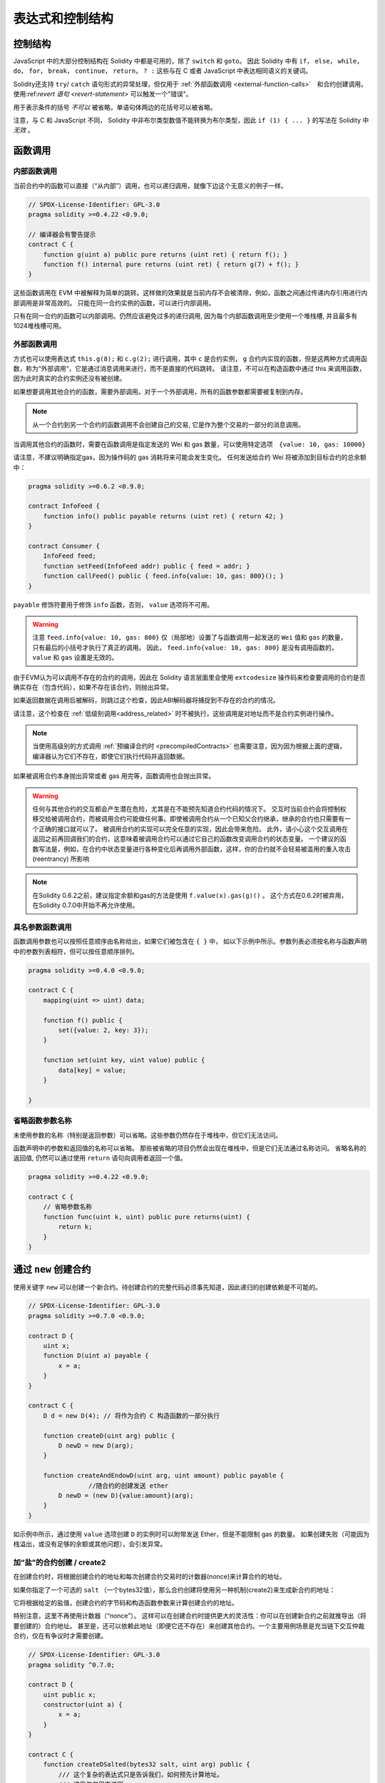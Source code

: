 ##################################
表达式和控制结构
##################################


.. index:: if, else, while, do/while, for, break, continue, return, switch, goto

控制结构
===================

JavaScript 中的大部分控制结构在 Solidity 中都是可用的，除了 ``switch`` 和 ``goto``。
因此 Solidity 中有 ``if``， ``else``， ``while``， ``do``， ``for``， ``break``， ``continue``， ``return``， ``? :`` 这些与在 C 或者 JavaScript 中表达相同语义的关键词。

Solidity还支持 ``try``/ ``catch`` 语句形式的异常处理，但仅用于 :ref:`外部函数调用 <external-function-calls>`　和合约创建调用。
使用:ref:`revert 语句 <revert-statement>` 可以触发一个"错误"。

用于表示条件的括号 *不可以* 被省略，单语句体两边的花括号可以被省略。


注意，与 C 和 JavaScript 不同， Solidity 中非布尔类型数值不能转换为布尔类型，因此 ``if (1) { ... }`` 的写法在 Solidity 中 *无效* 。



.. index:: ! function;call, function;internal, function;external

.. _function-calls:

函数调用
==============

.. _internal-function-calls:

内部函数调用
-----------------------

当前合约中的函数可以直接（“从内部”）调用，也可以递归调用，就像下边这个无意义的例子一样。

.. code-block:: solidity

    // SPDX-License-Identifier: GPL-3.0
    pragma solidity >=0.4.22 <0.9.0;

    // 编译器会有警告提示
    contract C {
        function g(uint a) public pure returns (uint ret) { return f(); }
        function f() internal pure returns (uint ret) { return g(7) + f(); }
    }

这些函数调用在 EVM 中被解释为简单的跳转。这样做的效果就是当前内存不会被清除，例如，函数之间通过传递内存引用进行内部调用是非常高效的。
只能在同一合约实例的函数，可以进行内部调用。

只有在同一合约的函数可以内部调用。仍然应该避免过多的递归调用, 因为每个内部函数调用至少使用一个堆栈槽, 并且最多有1024堆栈槽可用。

.. _external-function-calls:

外部函数调用
-----------------------

方式也可以使用表达式 ``this.g(8);`` 和 ``c.g(2);`` 进行调用，其中 ``c`` 是合约实例， ``g`` 合约内实现的函数，但是这两种方式调用函数，称为“外部调用”，它是通过消息调用来进行，而不是直接的代码跳转。
请注意，不可以在构造函数中通过 this 来调用函数，因为此时真实的合约实例还没有被创建。


如果想要调用其他合约的函数，需要外部调用。对于一个外部调用，所有的函数参数都需要被复制到内存。

.. note::
    从一个合约到另一个合约的函数调用不会创建自己的交易, 它是作为整个交易的一部分的消息调用。

当调用其他合约的函数时，需要在函数调用是指定发送的 Wei 和 gas 数量，可以使用特定选项　``{value: 10, gas: 10000}``

请注意，不建议明确指定gas，因为操作码的 gas 消耗将来可能会发生变化。
任何发送给合约 Wei  将被添加到目标合约的总余额中：

.. code-block:: solidity

    pragma solidity >=0.6.2 <0.9.0;

    contract InfoFeed {
        function info() public payable returns (uint ret) { return 42; }
    }

    contract Consumer {
        InfoFeed feed;
        function setFeed(InfoFeed addr) public { feed = addr; }
        function callFeed() public { feed.info{value: 10, gas: 800}(); }
    }

``payable`` 修饰符要用于修饰 ``info`` 函数，否则， ``value`` 选项将不可用。

.. warning::
  注意 ``feed.info{value: 10, gas: 800}`` 仅（局部地）设置了与函数调用一起发送的 ``Wei`` 值和 ``gas`` 的数量，只有最后的小括号才执行了真正的调用。
  因此， ``feed.info{value: 10, gas: 800}`` 是没有调用函数的， ``value`` 和 ``gas`` 设置是无效的。

由于EVM认为可以调用不存在的合约的调用，因此在 Solidity 语言层面里会使用 ``extcodesize`` 操作码来检查要调用的合约是否确实存在（包含代码），如果不存在该合约，则抛出异常。

如果返回数据在调用后被解码，则跳过这个检查，因此ABI解码器将捕捉到不存在的合约的情况。

请注意，这个检查在 :ref:`低级别调用<address_related>` 时不被执行，这些调用是对地址而不是合约实例进行操作。

.. note::
    
    当使用高级别的方式调用 :ref:`预编译合约时 <precompiledContracts>` 也需要注意，因为因为根据上面的逻辑，编译器认为它们不存在，即使它们执行代码并返回数据。

如果被调用合约本身抛出异常或者 gas 用完等，函数调用也会抛出异常。


.. warning::

    任何与其他合约的交互都会产生潜在危险，尤其是在不能预先知道合约代码的情况下。
    交互时当前合约会将控制权移交给被调用合约，而被调用合约可能做任何事。即使被调用合约从一个已知父合约继承，继承的合约也只需要有一个正确的接口就可以了。
    被调用合约的实现可以完全任意的实现，因此会带来危险。
    此外，请小心这个交互调用在返回之前再回调我们的合约，这意味着被调用合约可以通过它自己的函数改变调用合约的状态变量。
    一个建议的函数写法是，例如，在合约中状态变量进行各种变化后再调用外部函数，这样，你的合约就不会轻易被滥用的重入攻击 (reentrancy) 所影响

.. note::
    在Solidity 0.6.2之前，建议指定余额和gas的方法是使用 ``f.value(x).gas(g)()`` 。
    这个方式在0.6.2时被弃用，在Solidity 0.7.0中开始不再允许使用。


具名参数函数调用
---------------------------------------------

函数调用参数也可以按照任意顺序由名称给出，如果它们被包含在 ``{ }`` 中，
如以下示例中所示。参数列表必须按名称与函数声明中的参数列表相符，但可以按任意顺序排列。

.. code-block:: solidity

    pragma solidity >=0.4.0 <0.9.0;

    contract C {
        mapping(uint => uint) data;

        function f() public {
            set({value: 2, key: 3});
        }

        function set(uint key, uint value) public {
            data[key] = value;
        }

    }

省略函数参数名称
--------------------------------

未使用参数的名称（特别是返回参数）可以省略。这些参数仍然存在于堆栈中，但它们无法访问。

函数声明中的参数和返回值的名称可以省略。
那些被省略的项目仍然会出现在堆栈中，但是它们无法通过名称访问。
省略名称的返回值, 仍然可以通过使用 ``return`` 语句向调用者返回一个值。


.. code-block:: solidity

    pragma solidity >=0.4.22 <0.9.0;

    contract C {
        // 省略参数名称
        function func(uint k, uint) public pure returns(uint) {
            return k;
        }
    }

.. index:: ! new, contracts;creating

.. _creating-contracts:

通过 ``new`` 创建合约
==============================

使用关键字 ``new`` 可以创建一个新合约。待创建合约的完整代码必须事先知道，因此递归的创建依赖是不可能的。

.. code-block:: solidity

    // SPDX-License-Identifier: GPL-3.0
    pragma solidity >=0.7.0 <0.9.0;

    contract D {
        uint x;
        function D(uint a) payable {
            x = a;
        }
    }

    contract C {
        D d = new D(4); // 将作为合约 C 构造函数的一部分执行

        function createD(uint arg) public {
            D newD = new D(arg);
        }

        function createAndEndowD(uint arg, uint amount) public payable {
		    //随合约的创建发送 ether
            D newD = (new D){value:amount}(arg);
        }
    }

如示例中所示，通过使用 ``value`` 选项创建 ``D`` 的实例时可以附带发送 Ether，但是不能限制 gas 的数量。
如果创建失败（可能因为栈溢出，或没有足够的余额或其他问题），会引发异常。


加“盐”的合约创建 / create2
-----------------------------------

在创建合约时，将根据创建合约的地址和每次创建合约交易时的计数器(nonce)来计算合约的地址。

如果你指定了一个可选的 ``salt`` （一个bytes32值），那么合约创建将使用另一种机制(create2)来生成新合约的地址：

它将根据给定的盐值，创建合约的字节码和构造函数参数来计算创建合约的地址。


特别注意，这里不再使用计数器（“nonce”）。 这样可以在创建合约时提供更大的灵活性：你可以在创建新合约之前就推导出（将要创建的）合约地址。 
甚至是，还可以依赖此地址（即便它还不存在）来创建其他合约。一个主要用例场景是充当链下交互仲裁合约，仅在有争议时才需要创建。


.. code-block:: solidity

    // SPDX-License-Identifier: GPL-3.0
    pragma solidity ^0.7.0;

    contract D {
        uint public x;
        constructor(uint a) {
            x = a;
        }
    }

    contract C {
        function createDSalted(bytes32 salt, uint arg) public {
            /// 这个复杂的表达式只是告诉我们，如何预先计算地址。
            /// 这里仅仅用来说明。
            /// 实际上，你仅仅需要 ``new D{salt: salt}(arg)``.
            address predictedAddress = address(uint160(uint(keccak256(abi.encodePacked(
                bytes1(0xff),
                address(this),
                salt,
                keccak256(abi.encodePacked(
                    type(D).creationCode,
                    abi.encode(arg)
                ))
            )))));

            D d = new D{salt: salt}(arg);
            require(address(d) == predictedAddress);
        }
    }

.. warning::

    使用 create2 创建合约还有一些特别之处。 合约销毁后可以在同一地址重新创建。不过，即使创建字节码（creation bytecode）相同（这是要求，因为否则地址会发生变化），该新创建的合约也可能有不同的部署字节码（deployed bytecode）。 
    这是因为构造函数可以使用两次创建合约之间可能已更改的外部状态，并在存储合约时将其合并到部署字节码中。



表达式计算顺序
==================================

表达式的计算顺序不是特定的（更准确地说，表达式树中某节点的字节点间的计算顺序不是特定的，但它们的结算肯定会在节点自己的结算之前）。该规则只能保证语句按顺序执行，布尔表达式的短路执行。


.. index:: ! assignment

赋值
==========

.. index:: ! assignment;destructuring

解构赋值和返回多值
-------------------------------------------------------

Solidity 内部允许元组 (tuple) 类型，也就是一个在编译时元素数量固定的对象列表，列表中的元素可以是不同类型的对象。这些元组可以用来同时返回多个数值，也可以用它们来同时给多个新声明的变量或者既存的变量（或通常的 LValues）：

.. code-block:: solidity

    pragma solidity >=0.5.0 <0.9.0;

    contract C {
        uint index;

        function f() public pure returns (uint, bool, uint) {
            return (7, true, 2);
        }

        function g() public {
            //基于返回的元组来声明变量并赋值
            (uint x, bool b, uint y) = f();
            //交换两个值的通用窍门——但不适用于非值类型的存储 (storage) 变量。
            (x, y) = (y, x);
            //元组的末尾元素可以省略（这也适用于变量声明）。
            (index,,) = f(); // 设置 index 为 7
        }
    }


不可能混合变量声明和非声明变量复制, 即以下是无效的: ``(x, uint y) = (1, 2);``

.. note::
    在  0.5.0 版本之前，给具有更少的元素数的元组赋值都可以可能的，无论是在左边还是右边（比如在最后空出若干元素）。现在，这已经不允许了，赋值操作的两边应该具有相同个数的组成元素。

.. warning::
    当涉及引用类型时，在同时分配给多个变量时要小心, 因为这可能会导致意外的复制行为。


数组和结构体的复杂性
------------------------------------
赋值语义对于像数组和结构体(包括 ``bytes`` 和 ``string``) 这样的非值类型来说会有些复杂。


参考 :ref:`数据位置及赋值行为 <data-location-assignment>` 了解更多 。

在下面的示例中, 对 ``g(x)`` 的调用对 ``x`` 没有影响, 因为它在内存中创建了存储值独立副本。但是, ``h(x)`` 成功修改 ``x`` , 因为只传递引用而不传递副本。


.. code-block:: solidity

    // SPDX-License-Identifier: GPL-3.0
    pragma solidity >=0.4.22 <0.9.0;

     contract C {
        uint[20] x;

         function f() public {
            g(x);
            h(x);
        }

         function g(uint[20] memory y) internal pure {
            y[2] = 3;
        }

         function h(uint[20] storage y) internal {
            y[3] = 4;
        }
    }

.. index:: ! scoping, declarations, default value

.. _default-value:

作用域和声明
========================
变量声明后将有默认初始值，其初始值字节表示全部为零。任何类型变量的“默认值”是其对应类型的典型“零状态”。例如， ``bool`` 类型的默认值是 ``false`` 。
``uint`` 或 ``int`` 类型的默认值是 ``0`` 。对于静态大小的数组和 ``bytes1`` 到 ``bytes32`` ，每个单独的元素将被初始化为与其类型相对应的默认值。
最后，对于动态大小的数组 ``bytes`` 和 ``string`` 类型，其默认缺省值是一个空数组或空字符串。

对于 ``enum`` 类型, 默认值是第一个成员。

Solidity 中的作用域规则遵循了 C99（与其他很多语言一样）：变量将会从它们被声明之后可见，直到一对 ``{ }`` 块的结束。作为一个例外，在 for 循环语句中初始化的变量，其可见性仅维持到 for 循环的结束。

对于参数形式的变量（例如：函数参数、修饰器参数、catch参数等等）在其后接着的代码块内有效。
这些代码块是函数的实现，catch 语句块等。


那些定义在代码块之外的变量，比如函数、合约、自定义类型等等，并不会影响它们的作用域特性。这意味着你可以在实际声明状态变量的语句之前就使用它们，并且递归地调用函数。

基于以上的规则，下边的例子不会出现编译警告，因为那两个变量虽然名字一样，但却在不同的作用域里。

.. code-block:: solidity

    pragma solidity >=0.5.0 <0.9.0;
    contract C {
        function minimalScoping() pure public {
            {
                uint same;
                same = 1;
            }

            {
                uint same;
                same = 3;
            }
        }
    }

作为 C99 作用域规则的特例，请注意在下边的例子里，第一次对 ``x`` 的赋值会改变上一层中声明的变量值。如果外层声明的变量被“覆盖”（就是说被在内部作用域中由一个同名变量所替代）你会得到一个警告。

.. code-block:: solidity

    pragma solidity >=0.5.0 <0.9.0;
    // 有警告
    contract C {
        function f() pure public returns (uint) {
            uint x = 1;
            {
                x = 2; // 这个赋值会影响在外层声明的变量
                uint x;
            }
            return x; // x has value 2
        }
    }

.. warning::
    在 Solidity 0.5.0 之前的版本，作用域规则都沿用了 Javascript 的规则，即一个变量可以声明在函数的任意位置，都可以使他在整个函数范围内可见。而这种规则会从 0.5.0 版本起被打破。从 0.5.0 版本开始，下面例子中的代码段会导致编译错误。

.. code-block:: solidity

    // 这将无法编译通过

    pragma solidity >=0.5.0 <0.9.0;
    contract C {
        function f() pure public returns (uint) {
            x = 2;
            uint x;
            return x;
        }
    }


.. index:: ! safe math, safemath, checked, unchecked
.. _unchecked:

算术运算的检查模式与非检查模式
=================================

当对无限制整数执行算术运算，其结果超出结果类型的范围，这是就发生了上溢出或下溢出。

在Solidity 0.8.0之前，算术运算总是会在发生溢出的情况下进行“截断”，从而得靠引入额外检查库来解决这个问题（如 OpenZepplin 的 SafeMath）。

而从Solidity 0.8.0开始，所有的算术运算默认就会进行溢出检查，额外引入库将不再必要。

如果想要之前“截断”的效果，可以使用 ``unchecked`` 代码块：


.. code-block:: solidity

    // SPDX-License-Identifier: GPL-3.0
    pragma solidity ^0.8.0;
    contract C {
        function f(uint a, uint b) pure public returns (uint) {
            // 减法溢出会返回“截断”的结果
            unchecked { return a - b; }
        }
        function g(uint a, uint b) pure public returns (uint) {
            // 溢出会抛出异常
            return a - b;
        }
    }

调用 ``f(2, 3)`` 将返回 ``2**256-1``, 而 ``g(2, 3)`` 会触发失败异常。


``unchecked`` 代码块可以在代码块中的任何位置使用，但不可以替代整个函数代码块，同样不可以嵌套。

此设置仅影响语法上位于 ``unchecked`` 块内的语句。
在块中调用的函数不会此影响。

.. note::
    为避免歧义，不能在 ``unchecked`` 块中使用 `` _;`` 。

下面的这个运算操作符会进行溢出检查，如果上溢出或下溢会触发失败异常。
如果在非检查模式代码块中使用，将不会出现错误:


``++``, ``--``, ``+``, 减 ``-``,  负 ``-``, ``*``, ``/``, ``%``, ``**``

``+=``, ``-=``, ``*=``, ``/=``, ``%=``

.. warning::
    除 0（或除 0取模）的异常是不能被 ``unchecked`` 忽略的。

.. note::

    位运算不会执行上溢或下溢检查。
    这在使用位移位(``<<``, ``>>``, ``<<=``, ``>>=``)来代替整数除法和2指数时尤其明显。
    例如 ``type(uint256).max << 3`` 不会回退，而 ``type(uint256).max * 8`` 会失败回退。

.. note::
    ``int x = type(int).min; -x;`` 中的第 2 句会溢出，因为负数的范围比正整数的范围大 1（译者注：这样最小的负数就没有对应的正整数了） 。


显式类型转换将始终截断并且不会导致失败的断言，但是从整数到枚举类型的转换例外。

.. index:: ! exception, ! throw, ! assert, ! require, ! revert, ! errors

.. _assert-and-require:

错误处理及异常：Assert, Require, Revert
======================================================

Solidity 使用状态恢复异常来处理错误。这种异常将撤消对当前调用（及其所有子调用）中的状态所做的所有更改，并且还向调用者标记错误。

如果异常在子调用发生，那么异常会自动冒泡到顶层（例如：异常会重新抛出），除非他们在 ``try/catch`` 语句中捕获了错误。
但是如果是在 ``send`` 和 低级别如： ``call``, ``delegatecall`` 和 ``staticcall`` 的调用里发生异常时， 他们会返回 ``false`` （第一个返回值） 而不是冒泡异常。 

.. warning::
    注意：根据 EVM 的设计，如果被调用的地址不存在，低级别函数 ``call``, ``delegatecall`` 和 ``staticcall`` 也或第一个返回值同样是 ``true``。
    如果需要，请在调用之前检查账号的存在性。


异常可以包含错误数据，以 :ref:`error 示例 <errors>` 的形式传回给调用者。
内置的错误 ``Error(string)`` 和 ``Panic(uint256)`` 被作为特殊函数使用，下面将解释。
``Error`` 用于 "常规" 错误条件，而 ``Panic`` 用于在（无bug）代码中不应该出现的错误。



用 ``assert`` 检查异常(Panic) 和 ``require`` 检查错误(Error)
----------------------------------------------------------------

函数 ``assert`` 和 ``require`` 可用于检查条件并在条件不满足时抛出异常。

``assert`` 函数会创建一个 ``Panic(uint256)`` 类型的错误。
同样的错误在以下列出的特定情形会被编译器创建。

``assert`` 函数应该只用于测试内部错误，检查不变量，正常的函数代码永远不会产生Panic, 甚至是基于一个无效的外部输入时。
如果发生了，那就说明出现了一个需要你修复的 bug。如果使用得当，语言分析工具可以识别出那些会导致 Panic 的 ``assert`` 条件和函数调用。

下列情况将会产生一个Panic异常：
错误数据会提供的错误码编号，用来指示Panic的类型：

#. 0x00: 用于常规编译器插入的Panic。
#. 0x01: 如果你调用 ``assert`` 的参数（表达式）结果为 false 。
#. 0x11: 在 ``unchecked { ... }`` 外，如果算术运算结果向上或向下溢出。
#. 0x12; 如果你用零当除数做除法或模运算（例如 ``5 / 0`` 或 ``23 % 0`` ）。
#. 0x21: 如果你将一个太大的数或负数值转换为一个枚举类型。
#. 0x22: 如果你访问一个没有正确编码的存储byte数组.
#. 0x31: 如果在空数组上 ``.pop()`` 。
#. 0x32: 如果你访问 ``bytesN`` 数组（或切片）的索引太大或为负数。(例如： ``x[i]`` 而 ``i >= x.length`` 或 ``i < 0``).
#. 0x41: 如果你分配了太多的内内存或创建了太大的数组。
#. 0x51: 如果你调用了零初始化内部函数类型变量。


 ``require`` 函数可以创建无错误提示的错误，也可以创建一个 ``Error(string)`` 类型的错误。 ``require`` 函数应该用于确认条件有效性，例如输入变量，或合约状态变量是否满足条件，或验证外部合约调用返回的值。

.. note::

    当前不可以使用混合使用 require 和自定义错误，而是需要使用  ``if (!condition) revert CustomError();``  。

下列情况将会产生一个 ``Error(string)`` （或无错误提示）的错误：


#. 如果你调用 ``require(x)`` ，而 ``x`` 结果为 ``false`` 。
#. 如果你使用 ``revert()`` 或者 ``revert("description")`` 。
#. 如果你在不包含代码的合约上执行外部函数调用。
#. 如果你通过合约接收以太币，而又没有 ``payable`` 修饰符的公有函数（包括构造函数和 fallback 函数）。
#. 如果你的合约通过公有 getter 函数接收 Ether 。

在下面的情况下，来自外部调用的错误数据（如果提供的话）被转发，这意味可能 `Error` 或 `Panic` 都有可能触发。

#. 如果 ``.transfer()`` 失败。 
#. 如果你通过消息调用调用某个函数，但该函数没有正确结束（例如, 它耗尽了 gas，没有匹配函数，或者本身抛出一个异常），不包括使用低级别 ``call`` ， ``send`` ， ``delegatecall`` ， ``callcode`` 或  ``staticcall`` 的函数调用。低级操作不会抛出异常，而通过返回 ``false`` 来指示失败。
#. 如果你使用 ``new`` 关键字创建合约，但合约创建 :ref:`没有正确结束<creating-contracts>` 。


你可以选择给 ``require`` 提供一个消息字符串，但 ``assert`` 不行。

.. note::
    
    如果你没有为 ``require`` 提供一个字符串参数，它会用空错误数据进行 revert， 甚至不包括错误选择器。

在下例中，你可以看到如何轻松使用 ``require`` 检查输入条件以及如何使用 ``assert`` 检查内部错误.

.. code-block:: solidity

    // SPDX-License-Identifier: GPL-3.0
    pragma solidity >=0.5.0 <0.9.0;

    contract Sharer {
        function sendHalf(address addr) public payable returns (uint balance) {
            require(msg.value % 2 == 0, "Even value required.");
            uint balanceBeforeTransfer = this.balance;
            addr.transfer(msg.value / 2);
			
            // 由于转账函数在失败时抛出异常并且不会调用到以下代码，因此我们应该没有办法检查仍然有一半的钱。
            assert(this.balance == balanceBeforeTransfer - msg.value / 2);
            return this.balance;
        }
    }


在内部， Solidity 对异常执行回退操作（指令 ``0xfd`` ），从而让 EVM 回退对状态所做的所有更改。回退的原因是无法安全地继续执行，因为无法达到预期的结果。
因为我们想要保持交易的原子性，最安全的动作是回退所有的更改，并让整个交易（或至少调用）没有任何新影响。

在这两种情况下，调用者都可以使用 ``try``/ ``catch`` 来应对此类失败，但是被调用函数的更改将始终被还原。

.. note::

  请注意， 在0.8.0 之前，Panic异常使用 ``invalid`` 指令，其会消耗了所有可用的 gas。
  使用 ``require`` 的异常，在 Metropolis 版本之前会消耗所有的 gas。


.. _revert-statement:

``revert``
----------

可以使用 ``revert`` 语句和 ``revert`` 函数来直接触发回退。

``revert`` 语句将一个自定义的错误作为直接参数，没有括号：

    revert CustomError(arg1, arg2);

由于向后兼容，还有一个 ``revert()`` 函数，它使用圆括号接受一个字符串：

    revert();
    revert("description");

错误数据将被传回给调用者，以便在那里捕获到错误数据。
使用 ``revert()`` 会触发一个没有任何错误数据的回退，而 ``revert("description")`` 会产生一个 ``Error(string)`` 错误。


使用一个自定义的错误实例通常会比字符串描述便宜得多。因为你可以使用错误名来描述它，它只被编码为四个字节。更长的描述可以通过NatSpec提供，这不会产生任何费用。

下面的例子显示了如何使用一个错误字符串和一个自定义错误实例，他们和 ``revert`` 或相应的 ``require`` 一起使用。

.. code-block:: solidity

    contract VendingMachine {
        address owner;
        error Unauthorized();
        function buy(uint amount) public payable {
            if (amount > msg.value / 2 ether)
                revert("Not enough Ether provided.");
            // 另一个可选的方式:
            require(
                amount <= msg.value / 2 ether,
                "Not enough Ether provided."
            );

            // 以下执行购买逻辑
        }
        function withdraw() public {
            if (msg.sender != owner)
                revert Unauthorized();

            payable(msg.sender).transfer(address(this).balance);
        }
    }


只要参数没有额外的附加效果，使用 ``if (!condition) revert(...);`` 和 ``require(condition, ...);`` 是等价的，例如当参数是字符串的情况。


.. note::
    ``require`` 是一个像其他函数一样可被执行的函数。
    意味着，所有的参数在函数被执行之前就都会被执行。
    尤其，在 ``require(condition, f())`` 里，函数 ``f`` 会被执行，即便 ``condition`` 为 True .

如果是调用 ``Error(string)`` 函数，这里提供的字符串将经过 :ref:`ABI 编码 <ABI>` 。
在上边的例子里， ``revert("Not enough Ether provided.");`` 会产生如下的十六进制错误返回值：

.. code::

    0x08c379a0                                                         // Error(string) 的函数选择器
    0x0000000000000000000000000000000000000000000000000000000000000020 // 数据的偏移量（32）
    0x000000000000000000000000000000000000000000000000000000000000001a // 字符串长度（26）
    0x4e6f7420656e6f7567682045746865722070726f76696465642e000000000000 // 字符串数据（"Not enough Ether provided." 的 ASCII 编码，26字节）

提示信息可以通过 ``try/catch`` （下面介绍）来获取到。

.. note::
    ``revert()``之前有一个同样用法的 ``throw`` ，它在0.4.13版本弃用，在0.5.0移除。


.. _try-catch:

``try/catch``
---------------------

外部调用的失败，可以通过  try/catch 语句来捕获，例如：

.. code-block:: solidity

    // SPDX-License-Identifier: GPL-3.0
    pragma solidity >=0.8.1;

    interface DataFeed { function getData(address token) external returns (uint value); }

    contract FeedConsumer {
        DataFeed feed;
        uint errorCount;
        function rate(address token) public returns (uint value, bool success) {
            // 如果错误超过 10 次，永久关闭这个机制
            require(errorCount < 10);
            try feed.getData(token) returns (uint v) {
                return (v, true);
            } catch Error(string memory /*reason*/) {
                // This is executed in case
                // revert was called inside getData
                // and a reason string was provided.
                errorCount++;
                return (0, false);
            }  catch Panic(uint /*errorCode*/) {
                // This is executed in case of a panic,
                // i.e. a serious error like division by zero
                // or overflow. The error code can be used
                // to determine the kind of error.
                errorCount++;
                return (0, false);
            } catch (bytes memory /*lowLevelData*/) {
                // This is executed in case revert() was used。
                errorCount++;
                return (0, false);
            }
        }
    }

``try`` 关键词后面必须有一个表达式，代表外部函数调用或合约创建（ ``new ContractName()``）。

在表达式上的错误不会被捕获（例如，如果它是一个复杂的表达式，还涉及内部函数调用），只有外部调用本身发生的revert 可以捕获。
接下来的 ``returns`` 部分（是可选的）声明了与外部调用返回的类型相匹配的返回变量。
在没有错误的情况下，这些变量被赋值，合约将继续执行第一个成功块内代码。
如果到达成功块的末尾，则在 ``catch`` 块之后继续执行。

Solidity 根据错误的类型，支持不同种类的捕获代码块：


- ``catch Error(string memory reason) { ... }``: 如果错误是由 ``revert("reasonString")`` 或 ``require(false, "reasonString")`` （或导致这种异常的内部错误）引起的，则执行这个catch子句。

- ``catch Panic(uint errorCode) { ... }``: 如果错误是由 panic 引起的（如： ``assert`` 失败，除以0，无效的数组访问，算术溢出等），将执行这个catch子句。

- ``catch (bytes memory lowLevelData) { ... }``: 如果错误签名不符合任何其他子句，如果在解码错误信息时出现了错误，或者如果异常没有一起提供错误数据。在这种情况下，子句声明的变量提供了对低级错误数据的访问。

- ``catch { ... }``: 如果你对错误数据不感兴趣，你可以直接使用 ``catch { ... }`` (甚至是作为唯一的catch子句) 而不是前面几个catch子句。


有计划在未来支持其他类型的错误数据。
``Error`` 和 ``Panic`` 字符串目前是按原样解析的，不作为标识符处理。

为了捕捉所有的错误情况，你至少要有子句 ``catch { ... }`` 或 ``catch (bytes memory lowLevelData) { ... }``.

在 ``returns`` 和 ``catch`` 子句中声明的变量只在后面的块的范围内有效。


.. note::

    如果在 try/catch 语句内部返回的数据解码过程中发生错误，这将导致当前执行的合约出现异常，如此，它不会在catch子句中被捕获到。
    如果在 ``catch Error(string memory reason)`` 的解码过程中出现错误，并且有一个低级的catch子句，那么这个错误就会在低级catch子句被捕获。

.. note::
    
    如果执行到一个catch子句，那么外部调用的状态改变已经被回退了。
    如果执行到了成功块，那么外部调用的状态改变是有效的。
    如果状态改变已经被回退，那么要么在catch块中继续执行，要么是try/catch语句的执行本身被回退（例如由于上面提到的解码失败或由于没有提供低级别的catch子句时）。

.. note::

    调用失败背后的原因可能是多方面的。请不要认为错误信息是直接来自被调用的合约。
    错误可能发生在调用链的更深处，而被调用的合约只是转发了（冒泡）错误。
    另外，这可能是由于 out-of-gas 情况，而不是一个逻辑错误状况：
    调用者总是在调用中保留至少1/64的gas，这样即使被调合约gas用完，调用方仍有一些gas预留（处理剩余逻辑）。
